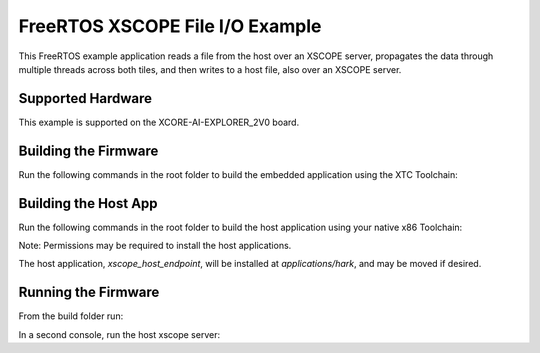 ################################
FreeRTOS XSCOPE File I/O Example
################################

This FreeRTOS example application reads a file from the host over an XSCOPE server, propagates the data through multiple threads across both tiles, and then writes to a host file, also over an XSCOPE server.

.. image:: images/functional_diagram.png
    :align: left

******************
Supported Hardware
******************

This example is supported on the XCORE-AI-EXPLORER_2V0 board.

*********************
Building the Firmware
*********************

Run the following commands in the root folder to build the embedded application using the XTC Toolchain:

.. tab:: Linux and Mac

    .. code-block:: console

        cmake -B build -DCMAKE_TOOLCHAIN_FILE=xmos_cmake_toolchain/xs3a.cmake
        cd build
        make example_freertos_xscope_fileio

.. tab:: Windows

    Before building the embedded application, you may need to add the path to nmake to your PATH variable.

    .. code-block:: console

        set PATH=%PATH%;<path-to-nmake>

    To build the embedded application:

    .. code-block:: console

        cmake -G "NMake Makefiles" -B build -DCMAKE_TOOLCHAIN_FILE=xmos_cmake_toolchain/xs3a.cmake
        cd build
        nmake example_freertos_xscope_fileio

*********************
Building the Host App
*********************

Run the following commands in the root folder to build the host application using your native x86 Toolchain:

.. tab:: Linux and Mac

    .. code-block:: console

        cmake -B build_host
        cd build_host
        make xscope_host_endpoint
        make install

.. tab:: Windows

    Before building the host application, you will need to add the path to the XTC Tools to your environment.
    
    .. code-block:: console

        set "XMOS_TOOL_PATH=<path-to-xtc-tools>"

    Then build the host application:

    .. code-block:: console

        cmake -G "NMake Makefiles" -B build_host
        cd build_host
        nmake xscope_host_endpoint
        nmake install

Note: Permissions may be required to install the host applications.

The host application, `xscope_host_endpoint`, will be installed at `applications/hark`, and may be moved if desired.

********************
Running the Firmware
********************

From the build folder run:

.. tab:: Linux and Mac

    .. code-block:: console

        make run_example_freertos_xscope_fileio

.. tab:: Windows

    .. code-block:: console

        nmake run_example_freertos_xscope_fileio

In a second console, run the host xscope server:

.. tab:: Linux and Mac

    .. code-block:: console

        ./xscope_host_endpoint 12345

.. tab:: Windows

    Before running the host application, you may need to add the location of the `xscope_endpoint.dll` to your PATH.

    .. code-block:: console

        set PATH=%PATH%;<path-to-xscope-endpoint-dll>

    Then run the host application:

    .. code-block:: console

       xscope_host_endpoint.exe 12345
